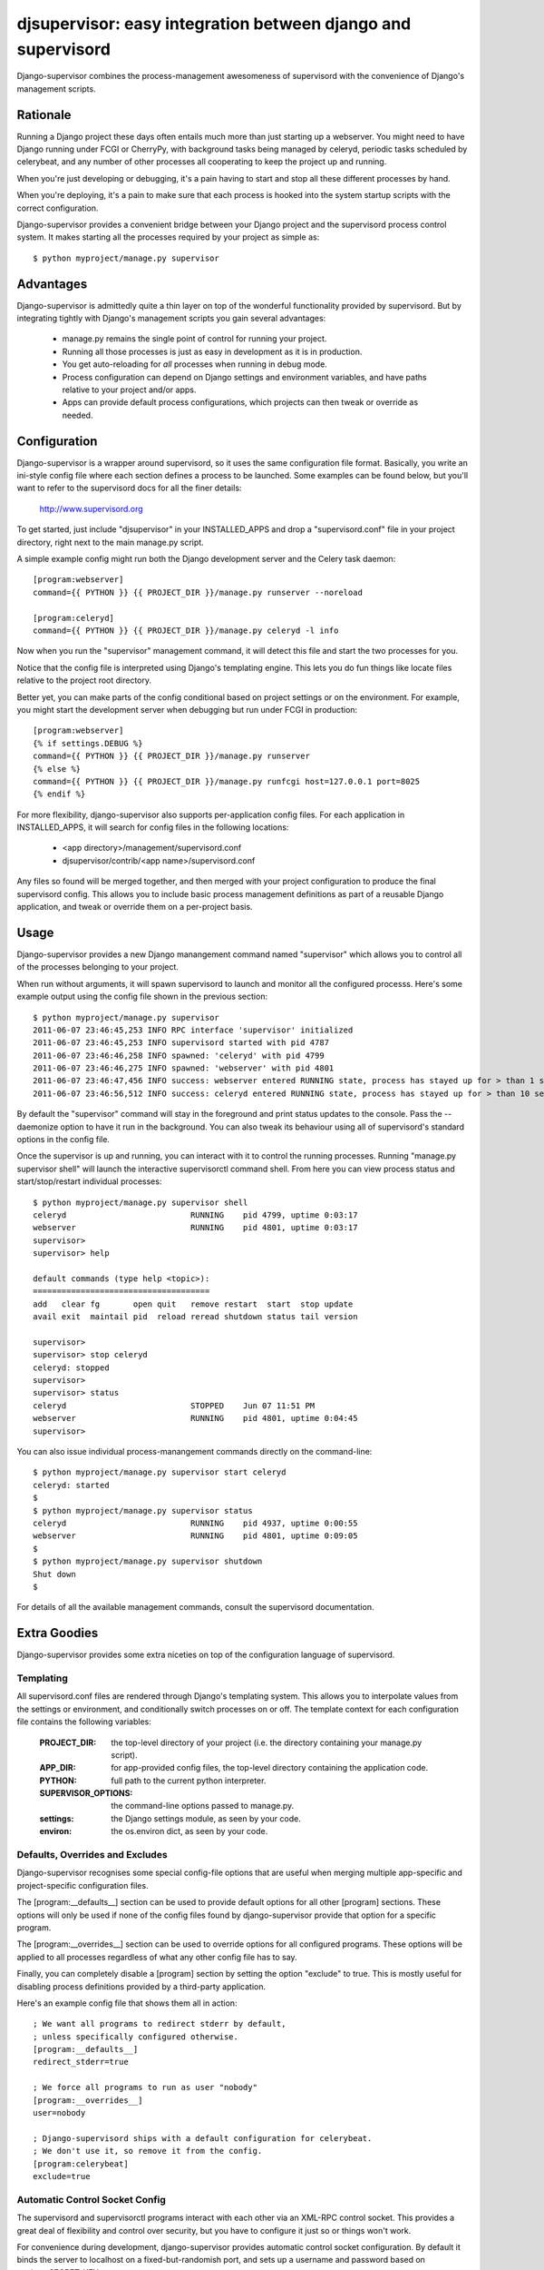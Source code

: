 

djsupervisor:  easy integration between django and supervisord
==============================================================


Django-supervisor combines the process-management awesomeness of supervisord
with the convenience of Django's management scripts.


Rationale
---------

Running a Django project these days often entails much more than just starting
up a webserver.  You might need to have Django running under FCGI or CherryPy,
with background tasks being managed by celeryd, periodic tasks scheduled by
celerybeat, and any number of other processes all cooperating to keep the
project up and running.

When you're just developing or debugging, it's a pain having to start and
stop all these different processes by hand.

When you're deploying, it's a pain to make sure that each process is hooked
into the system startup scripts with the correct configuration.

Django-supervisor provides a convenient bridge between your Django project
and the supervisord process control system.  It makes starting all the
processes required by your project as simple as::

    $ python myproject/manage.py supervisor


Advantages
----------

Django-supervisor is admittedly quite a thin layer on top of the wonderful
functionality provided by supervisord.  But by integrating tightly with
Django's management scripts you gain several advantages:

    * manage.py remains the single point of control for running your project.
    * Running all those processes is just as easy in development as it
      is in production.
    * You get auto-reloading for *all* processes when running in debug mode.
    * Process configuration can depend on Django settings and environment
      variables, and have paths relative to your project and/or apps.
    * Apps can provide default process configurations, which projects can
      then tweak or override as needed.



Configuration
-------------

Django-supervisor is a wrapper around supervisord, so it uses the same
configuration file format.  Basically, you write an ini-style config file
where each section defines a process to be launched.  Some examples can be
found below, but you'll want to refer to the supervisord docs for all the
finer details:

    http://www.supervisord.org


To get started, just include "djsupervisor" in your INSTALLED_APPS and drop
a "supervisord.conf" file in your project directory, right next to the main
manage.py script.

A simple example config might run both the Django development server and the
Celery task daemon::

    [program:webserver]
    command={{ PYTHON }} {{ PROJECT_DIR }}/manage.py runserver --noreload
 
    [program:celeryd]
    command={{ PYTHON }} {{ PROJECT_DIR }}/manage.py celeryd -l info


Now when you run the "supervisor" management command, it will detect this
file and start the two processes for you.

Notice that the config file is interpreted using Django's templating engine.
This lets you do fun things like locate files relative to the project root
directory.

Better yet, you can make parts of the config conditional based on project
settings or on the environment.  For example, you might start the development
server when debugging but run under FCGI in production::

    [program:webserver]
    {% if settings.DEBUG %}
    command={{ PYTHON }} {{ PROJECT_DIR }}/manage.py runserver
    {% else %}
    command={{ PYTHON }} {{ PROJECT_DIR }}/manage.py runfcgi host=127.0.0.1 port=8025
    {% endif %}
 

For more flexibility, django-supervisor also supports per-application config
files.  For each application in INSTALLED_APPS, it will search for config
files in the following locations:

   * <app directory>/management/supervisord.conf
   * djsupervisor/contrib/<app name>/supervisord.conf

Any files so found will be merged together, and then merged with your project
configuration to produce the final supervisord config.  This allows you to
include basic process management definitions as part of a reusable Django
application, and tweak or override them on a per-project basis.


Usage
-----

Django-supervisor provides a new Django manangement command named "supervisor"
which allows you to control all of the processes belonging to your project.

When run without arguments, it will spawn supervisord to launch and monitor
all the configured processs.  Here's some example output using the config
file shown in the previous section::

    $ python myproject/manage.py supervisor
    2011-06-07 23:46:45,253 INFO RPC interface 'supervisor' initialized
    2011-06-07 23:46:45,253 INFO supervisord started with pid 4787
    2011-06-07 23:46:46,258 INFO spawned: 'celeryd' with pid 4799
    2011-06-07 23:46:46,275 INFO spawned: 'webserver' with pid 4801
    2011-06-07 23:46:47,456 INFO success: webserver entered RUNNING state, process has stayed up for > than 1 seconds (startsecs)
    2011-06-07 23:46:56,512 INFO success: celeryd entered RUNNING state, process has stayed up for > than 10 seconds (startsecs)

By default the "supervisor" command will stay in the foreground and print
status updates to the console.  Pass the --daemonize option to have it 
run in the background.  You can also tweak its behaviour using all of
supervisord's standard options in the config file.

Once the supervisor is up and running, you can interact with it to control the
running processes.  Running "manage.py supervisor shell" will launch the
interactive supervisorctl command shell.  From here you can view process
status and start/stop/restart individual processes::

    $ python myproject/manage.py supervisor shell
    celeryd                          RUNNING    pid 4799, uptime 0:03:17
    webserver                        RUNNING    pid 4801, uptime 0:03:17
    supervisor> 
    supervisor> help

    default commands (type help <topic>):
    =====================================
    add   clear fg       open quit   remove restart  start  stop update 
    avail exit  maintail pid  reload reread shutdown status tail version

    supervisor> 
    supervisor> stop celeryd
    celeryd: stopped
    supervisor> 
    supervisor> status
    celeryd                          STOPPED    Jun 07 11:51 PM
    webserver                        RUNNING    pid 4801, uptime 0:04:45
    supervisor> 


You can also issue individual process-manangement commands directly on the 
command-line::

    $ python myproject/manage.py supervisor start celeryd
    celeryd: started
    $
    $ python myproject/manage.py supervisor status
    celeryd                          RUNNING    pid 4937, uptime 0:00:55
    webserver                        RUNNING    pid 4801, uptime 0:09:05
    $
    $ python myproject/manage.py supervisor shutdown
    Shut down
    $


For details of all the available management commands, consult the supervisord
documentation.


Extra Goodies
-------------

Django-supervisor provides some extra niceties on top of the configuration
language of supervisord.


Templating
~~~~~~~~~~

All supervisord.conf files are rendered through Django's templating system.
This allows you to interpolate values from the settings or environment, and
conditionally switch processes on or off.  The template context for each
configuration file contains the following variables:

    :PROJECT_DIR:          the top-level directory of your project (i.e. the
                           directory containing your manage.py script).

    :APP_DIR:              for app-provided config files, the top-level
                           directory containing the application code.

    :PYTHON:               full path to the current python interpreter.

    :SUPERVISOR_OPTIONS:   the command-line options passed to manage.py. 
 
    :settings:             the Django settings module, as seen by your code.

    :environ:              the os.environ dict, as seen by your code.



Defaults, Overrides and Excludes
~~~~~~~~~~~~~~~~~~~~~~~~~~~~~~~~

Django-supervisor recognises some special config-file options that are useful
when merging multiple app-specific and project-specific configuration files.

The [program:__defaults__] section can be used to provide default options
for all other [program] sections.  These options will only be used if none
of the config files found by django-supervisor provide that option for
a specific program.

The [program:__overrides__] section can be used to override options for all
configured programs.  These options will be applied to all processes regardless
of what any other config file has to say.

Finally, you can completely disable a [program] section by setting the option
"exclude" to true.  This is mostly useful for disabling process definitions
provided by a third-party application.

Here's an example config file that shows them all in action::

    ; We want all programs to redirect stderr by default,
    ; unless specifically configured otherwise.
    [program:__defaults__]
    redirect_stderr=true

    ; We force all programs to run as user "nobody"
    [program:__overrides__]
    user=nobody

    ; Django-supervisord ships with a default configuration for celerybeat.
    ; We don't use it, so remove it from the config.
    [program:celerybeat]
    exclude=true



Automatic Control Socket Config
~~~~~~~~~~~~~~~~~~~~~~~~~~~~~~~

The supervisord and supervisorctl programs interact with each other via an
XML-RPC control socket.  This provides a great deal of flexibility and control
over security, but you have to configure it just so or things won't work.

For convenience during development, django-supervisor provides automatic
control socket configuration.  By default it binds the server to localhost
on a fixed-but-randomish port, and sets up a username and password based on
settings.SECRET_KEY.

For production deployment, you might like to reconfigure this by setting up
the [inet_http_server] or [unix_http_server] sections.  Django-supervisor
will honour any such settings you provide.



Autoreload
~~~~~~~~~~

When running in debug mode, django-supervisor automatically defines a process
named "autoreload".  This is very similar to the auto-reloading feature of
the Django development server, but works across all configured processes.
For example, this will let you automatically restart both the dev server and
celeryd whenever your code changes.

To prevent an individual program from being auto-reloaded, set its "autoreload"
option to false::

    [program:non-python-related]
    autoreload=false

To switch off the autoreload process entirely, you can pass the --noreload 
option to supervisor or just exclude it in your project config file like so::

    [program:autoreload]
    exclude=true



More Info
---------

There aren't any more docs online yet.  Sorry.  I'm working on a little tutorial
and some examples, but I need to actually *use* the project a little more
first to make sure it all fits together the way I want...

